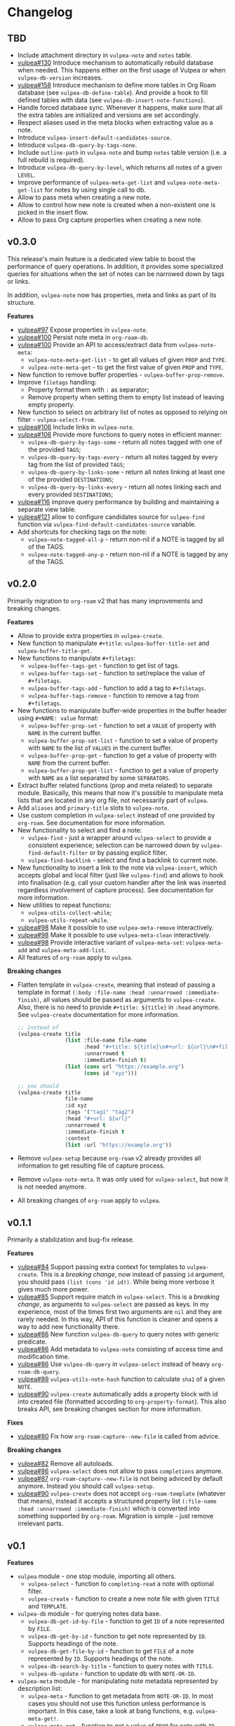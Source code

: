 :PROPERTIES:
:ID:                     e96f8ec2-368c-4d7a-9afa-a4bab5b8511e
:END:

* Changelog
:PROPERTIES:
:ID:                     e3f3602c-426e-451e-bcb5-b59b99e3b10e
:END:

** TBD
:PROPERTIES:
:ID:                     32a267f4-dd27-44b9-a045-5835a5c8503f
:END:

- Include attachment directory in =vulpea-note= and =notes= table.
- [[https://github.com/d12frosted/vulpea/issues/130][vulpea#130]] Introduce mechanism to automatically rebuild database when needed. This happens either on the first usage of Vulpea or when =vulpea-db-version= increases.
- [[https://github.com/d12frosted/vulpea/pull/158][vulpea#158]] Introduce mechanism to define more tables in Org Roam database (see =vulpea-db-define-table=). And provide a hook to fill defined tables with data (see =vulpea-db-insert-note-functions=).
- Handle forced database sync. Whenever it happens, make sure that all the extra tables are initialized and versions are set accordingly.
- Respect aliases used in the meta blocks when extracting value as a note.
- Introduce =vulpea-insert-default-candidates-source=.
- Introduce =vulpea-db-query-by-tags-none=.
- Include =outline-path= in =vulpea-note= and bump =notes= table version (i.e. a full rebuild is required).
- Introduce =vulpea-db-query-by-level=, which returns all notes of a given =LEVEL=.
- Improve performance of =vulpea-meta-get-list= and =vulpea-note-meta-get-list= for notes by using single call to db.
- Allow to pass meta when creating a new note.
- Allow to control how new note is created when a non-existent one is picked in the insert flow.
- Allow to pass Org capture properties when creating a new note.

** v0.3.0
:PROPERTIES:
:ID:                     40e2d01c-9100-4619-b771-c3df79d98f36
:END:

This release's main feature is a dedicated view table to boost the performance of query operations. In addition, it provides some specialized queries for situations when the set of notes can be narrowed down by tags or links.

In addition, =vulpea-note= now has properties, meta and links as part of its structure.

*Features*

- [[https://github.com/d12frosted/vulpea/issues/97][vulpea#97]] Expose properties in =vulpea-note=.
- [[https://github.com/d12frosted/vulpea/issues/100][vulpea#100]] Persist note meta in =org-roam-db=.
- [[https://github.com/d12frosted/vulpea/issues/100][vulpea#100]] Provide an API to access/extract data from =vulpea-note-meta=:
  - =vulpea-note-meta-get-list= - to get all values of given =PROP= and =TYPE=.
  - =vulpea-note-meta-get= - to get the first value of given =PROP= and =TYPE=.
- New function to remove buffer properties - =vulpea-buffer-prop-remove=.
- Improve =filetags= handling:
  - Property format them with =:= as separator;
  - Remove property when setting them to empty list instead of leaving empty property.
- New function to select on arbitrary list of notes as opposed to relying on filter - =vulpea-select-from=.
- [[https://github.com/d12frosted/vulpea/discussions/106][vulpea#106]] Include links in =vulpea-note=.
- [[https://github.com/d12frosted/vulpea/discussions/106][vulpea#106]] Provide more functions to query notes in efficient manner:
  - =vulpea-db-query-by-tags-some= - return all notes tagged with one of the provided =TAGS=;
  - =vulpea-db-query-by-tags-every= - return all notes tagged by every tag from the list of provided =TAGS=;
  - =vulpea-db-query-by-links-some= - return all notes linking at least one of the provided =DESTINATIONS=;
  - =vulpea-db-query-by-links-every= - return all notes linking each and every provided =DESTINATIONS=;
- [[https://github.com/d12frosted/vulpea/pull/116][vulpea#116]] improve query performance by building and maintaining a separate view table.
- [[https://github.com/d12frosted/vulpea/issues/121][vulpea#121]] allow to configure candidates source for =vulpea-find= function via =vulpea-find-default-candidates-source= variable.
- Add shortcuts for checking tags on the note:
  - =vulpea-note-tagged-all-p= - return non-nil if a NOTE is tagged by all of the TAGS.
  - =vulpea-note-tagged-any-p= - return non-nil if a NOTE is tagged by any of the TAGS.

** v0.2.0
:PROPERTIES:
:ID:                     d7dd89d9-40aa-4e7c-933e-61bb5cd3e953
:END:

Primarily migration to =org-roam= v2 that has many improvements and breaking changes.

*Features*

- Allow to provide extra properties in =vulpea-create=.
- New function to manipulate =#+title=: =vulpea-buffer-title-set= and =vulpea-buffer-title-get=.
- New functions to manipulate =#+filetags=:
  - =vulpea-buffer-tags-get= - function to get list of tags.
  - =vulpea-buffer-tags-set= - function to set/replace the value of =#+filetags=.
  - =vulpea-buffer-tags-add= - function to add a tag to =#+filetags=.
  - =vulpea-buffer-tags-remove= - function to remove a tag from =#+filetags=.
- New functions to manipulate buffer-wide properties in the buffer header using =#+NAME: value= format:
  - =vulpea-buffer-prop-set= - function to set a =VALUE= of property with =NAME= in the current buffer.
  - =vulpea-buffer-prop-set-list= - function to set a value of property with =NAME= to the list of =VALUES= in the current buffer.
  - =vulpea-buffer-prop-get= - function to get a value of property with =NAME= from the current buffer.
  - =vulpea-buffer-prop-get-list= - function to get a value of property with =NAME= as a list separated by some =SEPARATORS=.
- Extract buffer related functions (prop and meta related) to separate module. Basically, this means that now it's possible to manipulate meta lists that are located in any org file, not necessarily part of =vulpea=.
- Add =aliases= and =primary-title= slots to =vulpea-note=.
- Use custom completion in =vulpea-select= instead of one provided by =org-roam=. See documentation for more information.
- New functionality to select and find a note:
  - =vulpea-find= - just a wrapper around =vulpea-select= to provide a consistent experience; selection can be narrowed down by =vulpea-find-default-filter= or by passing explicit filter.
  - =vulpea-find-backlink= - select and find a backlink to current note.
- New functionality to insert a link to the note via =vulpea-insert=, which accepts global and local filter (just like =vulpea-find=) and allows to hook into finalisation (e.g. call your custom handler after the link was inserted regardless involvement of capture process). See documentation for more information.
- New utilities to repeat functions:
  - =vulpea-utils-collect-while=;
  - =vulpea-utils-repeat-while=.
- [[https://github.com/d12frosted/vulpea/issues/98][vulpea#98]] Make it possible to use =vulpea-meta-remove= interactively.
- [[https://github.com/d12frosted/vulpea/issues/98][vulpea#98]] Make it possible to use =vulpea-meta-clean= interactively.
- [[https://github.com/d12frosted/vulpea/issues/98][vulpea#98]] Provide interactive variant of =vulpea-meta-set=: =vulpea-meta-add= and =vulpea-meta-add-list=.
- All features of =org-roam= apply to =vulpea=.

*Breaking changes*

- Flatten template in =vulpea-create=, meaning that instead of passing a template in format =(:body :file-name :head :unnarrowed :immediate-finish)=, all values should be passed as arguments to =vulpea-create=. Also, there is no need to provide =#+title: ${title}= in =:head= anymore. See =vulpea-create= documentation for more information.
  #+begin_src emacs-lisp
    ;; instead of
    (vulpea-create title
                   (list :file-name file-name
                         :head "#+title: ${title}\n#+url: ${url}\n#+filetags: tag1 tag2\n"
                         :unnarrowed t
                         :immediate-finish t)
                   (list (cons url "https://example.org")
                         (cons id "xyz")))

    ;; you should
    (vulpea-create title
                   file-name
                   :id xyz
                   :tags '("tag1" "tag2")
                   :head "#+url: ${url}"
                   :unnarrowed t
                   :immediate-finish t
                   :context
                   (list :url "https://example.org"))
  #+end_src
- Remove =vulpea-setup= because =org-roam= v2 already provides all information to get resulting file of capture process.
- Remove =vulpea-note-meta=. It was only used for =vulpea-select=, but now it is not needed anymore.
- All breaking changes of =org-roam= apply to =vulpea=.

** v0.1.1
:PROPERTIES:
:ID:                     a5682f43-7d2e-47ea-9889-db1ecceb42ef
:END:

Primarily a stabilization and bug-fix release.

*Features*

- [[https://github.com/d12frosted/vulpea/pull/84][vulpea#84]] Support passing extra context for templates to =vulpea-create=. This is a /breaking change/, now instead of passing =id= argument, you should pass =(list (cons 'id id))=. While being more verbose it gives much more power.
- [[https://github.com/d12frosted/vulpea/pull/85][vulpea#85]] Support require match in =vulpea-select=. This is a /breaking change/, as arguments to =vulpea-select= are passed as keys. In my experience, most of the times first two arguments are =nil= and they are rarely needed. In this way, API of this function is cleaner and opens a way to add new functionality there.
- [[https://github.com/d12frosted/vulpea/pull/86][vulpea#86]] New function =vulpea-db-query= to query notes with generic predicate.
- [[https://github.com/d12frosted/vulpea/pull/86][vulpea#86]] Add metadata to =vulpea-note= consisting of access time and modification time.
- [[https://github.com/d12frosted/vulpea/pull/86][vulpea#86]] Use =vulpea-db-query= in =vulpea-select= instead of heavy =org-roam-db-query=.
- [[https://github.com/d12frosted/vulpea/pull/89][vulpea#89]] =vulpea-utils-note-hash= function to calculate =sha1= of a given =NOTE=.
- [[https://github.com/d12frosted/vulpea/issues/90][vulpea#90]] =vulpea-create= automatically adds a property block with id into created file (formatted according to =org-property-format=). This also breaks API, see breaking changes section for more information.

*Fixes*

- [[https://github.com/d12frosted/vulpea/pull/80][vulpea#80]] Fix how =org-roam-capture--new-file= is called from advice.

*Breaking changes*

- [[https://github.com/d12frosted/vulpea/pull/82][vulpea#82]] Remove all autoloads.
- [[https://github.com/d12frosted/vulpea/pull/86][vulpea#86]] =vulpea-select= does not allow to pass =completions= anymore.
- [[https://github.com/d12frosted/vulpea/pull/87][vulpea#87]] =org-roam-capture--new-file= is not being adviced by default anymore. Instead you should call =vulpea-setup=.
- [[https://github.com/d12frosted/vulpea/issues/90][vulpea#90]] =vulpea-create= does not accept =org-roam-template= (whatever that means), instead it accepts a structured property list =(:file-name :head :unnarrowed :immediate-finish)= which is converted into something supported by =org-roam=. Migration is simple - just remove irrelevant parts.

** v0.1
:PROPERTIES:
:ID:                     2649dad1-485a-4082-986a-5d67698604db
:END:

*Features*

- =vulpea= module - one stop module, importing all others.
  - =vulpea-select= - function to =completing-read= a note with optional filter.
  - =vulpea-create= - function to create a new note file with given =TITLE= and =TEMPLATE=.
- =vulpea-db= module - for querying notes data base.
  - =vulpea-db-get-id-by-file= - function to get =ID= of a note represented by =FILE=.
  - =vulpea-db-get-by-id= - function to get note represented by =ID=. Supports headings of the note.
  - =vulpea-db-get-file-by-id= - function to get =FILE= of a note represented by =ID=. Supports headings of the note.
  - =vulpea-db-search-by-title= - function to query notes with =TITLE=.
  - =vulpea-db-update= - function to update db with =NOTE-OR-ID=.
- =vulpea-meta= module - for manipulating note metadata represented by description list:
  - =vulpea-meta= - function to get metadata from =NOTE-OR-ID=. In most cases you should not use this function unless performance is important. In this case, take a look at bang functions, e.g. =vulpea-meta-get!=.
  - =vulpea-meta-get= - function to get a value of =PROP= for note with =ID=. Value is parsed based on the passed =TYPE= or as a string if omitted.
  - =vulpea-meta-get!= - function to get a value of =PROP= from =META= (result of =vulpea-meta=). Value is parsed based on the passed =TYPE= or as a string if omitted. Use it performing multiple read operations in a row.
  - =vulpea-meta-get-list= - function to get all values of =PROP= for note with =ID=. Values are parsed based on the passed =TYPE= or as a string if omitted.
  - =vulpea-meta-get-list!= - function to get all values of =PROP= from =META= (result of =vulpea-meta=). Values are parsed based on the passed =TYPE= or as a string if omitted. Use it performing multiple read operations in a row.
  - =vulpea-meta-set= - function to set =VALUE= of =PROP= for =NOTE-OR-ID=. Supports multi-value properties.
  - =vulpea-meta-remove= - function to remove a =PROP= for =NOTE-OR-ID=.
  - =vulpea-meta-remove= - function to remove all meta for =NOTE-OR-ID=.
  - =vulpea-meta-format= - function to format a =VALUE=.
- =vulpea-utils= module.
  - =vulpea-note= type definition.
  - =vulpea-utils-with-note= - function to execute =BODY= with point at =NOTE=. Supports file-level notes as well as heading notes.
  - =vulpea-utils-link-make-string= - make a bracket link to =NOTE=.
